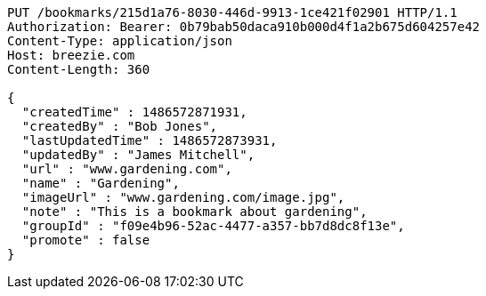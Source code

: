 [source,http,options="nowrap"]
----
PUT /bookmarks/215d1a76-8030-446d-9913-1ce421f02901 HTTP/1.1
Authorization: Bearer: 0b79bab50daca910b000d4f1a2b675d604257e42
Content-Type: application/json
Host: breezie.com
Content-Length: 360

{
  "createdTime" : 1486572871931,
  "createdBy" : "Bob Jones",
  "lastUpdatedTime" : 1486572873931,
  "updatedBy" : "James Mitchell",
  "url" : "www.gardening.com",
  "name" : "Gardening",
  "imageUrl" : "www.gardening.com/image.jpg",
  "note" : "This is a bookmark about gardening",
  "groupId" : "f09e4b96-52ac-4477-a357-bb7d8dc8f13e",
  "promote" : false
}
----